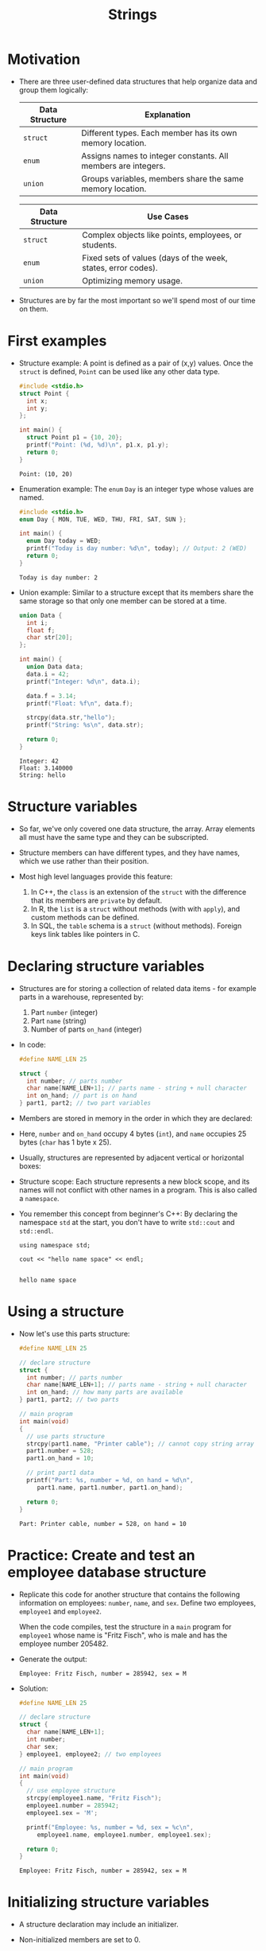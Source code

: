 #+title: Strings
#+STARTUP:overview hideblocks indent
#+OPTIONS: toc:nil num:nil ^:nil
#+PROPERTY: header-args:C :main yes :includes <stdio.h> <stdlib.h> <string.h> <time.h> :results output :exports both :comments none :noweb yes

* Motivation

- There are three user-defined data structures that help organize data
  and group them logically:

  | Data Structure | Explanation                                                   |
  |----------------+---------------------------------------------------------------|
  | =struct=         | Different types. Each member has its own memory location.     |
  | =enum=           | Assigns names to integer constants. All members are integers. |
  | =union=          | Groups variables, members share the same memory location.     |

  | Data Structure | Use Cases                                                     |
  |----------------+---------------------------------------------------------------|
  | =struct=         | Complex objects like points, employees, or students.          |
  | =enum=           | Fixed sets of values (days of the week, states, error codes). |
  | =union=          | Optimizing memory usage.                                      |

- Structures are by far the most important so we'll spend most of our
  time on them.

* First examples

- Structure example: A point is defined as a pair of (x,y)
  values. Once the =struct= is defined, =Point= can be used like any other
  data type.
  #+begin_src C
    #include <stdio.h>
    struct Point {
      int x;
      int y;
    };

    int main() {
      struct Point p1 = {10, 20};
      printf("Point: (%d, %d)\n", p1.x, p1.y);
      return 0;
    }
  #+end_src

  #+RESULTS:
  : Point: (10, 20)

- Enumeration example: The =enum= =Day= is an integer type whose values
  are named.
  #+begin_src C
    #include <stdio.h>
    enum Day { MON, TUE, WED, THU, FRI, SAT, SUN };

    int main() {
      enum Day today = WED;
      printf("Today is day number: %d\n", today); // Output: 2 (WED)
      return 0;
    }
  #+end_src

  #+RESULTS:
  : Today is day number: 2

- Union example: Similar to a structure except that its members share
  the same storage so that only one member can be stored at a time.
  #+begin_src C
    union Data {
      int i;
      float f;
      char str[20];
    };

    int main() {
      union Data data;
      data.i = 42;
      printf("Integer: %d\n", data.i);

      data.f = 3.14;
      printf("Float: %f\n", data.f);

      strcpy(data.str,"hello");
      printf("String: %s\n", data.str);

      return 0;
    }
  #+end_src

  #+RESULTS:
  : Integer: 42
  : Float: 3.140000
  : String: hello

* Structure variables

- So far, we've only covered one data structure, the array. Array
  elements all must have the same type and they can be subscripted.

- Structure members can have different types, and they have names,
  which we use rather than their position.

- Most high level languages provide this feature:
  1. In C++, the =class= is an extension of the =struct= with the
     difference that its members are =private= by default.
  2. In R, the =list= is a =struct= without methods (with with =apply=), and
     custom methods can be defined.
  3. In SQL, the =table= schema is a =struct= (without methods). Foreign
     keys link tables like pointers in C.

* Declaring structure variables

- Structures are for storing a collection of related data items - for
  example parts in a warehouse, represented by:
  1) Part =number= (integer)
  2) Part =name= (string)
  3) Number of parts =on_hand= (integer)

- In code:
  #+name: parts
  #+begin_src C :results none
    #define NAME_LEN 25

    struct {
      int number; // parts number
      char name[NAME_LEN+1]; // parts name - string + null character
      int on_hand; // part is on hand
    } part1, part2; // two part variables
  #+end_src

- Members are stored in memory in the order in which they are declared:
  #+attr_html: :width 250px:
  [[./img/struct.png]]

- Here, =number= and =on_hand= occupy 4 bytes (=int=), and =name= occupies 25
  bytes (=char= has 1 byte x 25).

- Usually, structures are represented by adjacent vertical or
  horizontal boxes:
  #+attr_html: :width 600px:
  [[./img/struct2.png]]

- Structure scope: Each structure represents a new block scope, and
  its names will not conflict with other names in a program. This is
  also called a =namespace=.

- You remember this concept from beginner's C++: By declaring the
  namespace =std= at the start, you don't have to write =std::cout= and
  =std::endl=.
  #+begin_src C++ :includes <iostream>
    using namespace std;

    cout << "hello name space" << endl;

  #+end_src

  #+RESULTS:
  : hello name space

* Using a structure

- Now let's use this parts structure:
  #+begin_src C
    #define NAME_LEN 25

    // declare structure
    struct {
      int number; // parts number
      char name[NAME_LEN+1]; // parts name - string + null character
      int on_hand; // how many parts are available
    } part1, part2; // two parts

    // main program
    int main(void)
    {
      // use parts structure
      strcpy(part1.name, "Printer cable"); // cannot copy string array
      part1.number = 528;
      part1.on_hand = 10;

      // print part1 data
      printf("Part: %s, number = %d, on hand = %d\n",
         part1.name, part1.number, part1.on_hand);

      return 0;
    }
  #+end_src

  #+RESULTS:
  : Part: Printer cable, number = 528, on hand = 10

* Practice: Create and test an employee database structure

- Replicate this code for another structure that contains the
  following information on employees: =number=, =name=, and =sex=. Define
  two employees, =employee1= and =employee2=.

  When the code compiles, test the structure in a =main= program for
  =employee1= whose name is "Fritz Fisch", who is male and has the
  employee number 205482.

- Generate the output:
  #+begin_example
    Employee: Fritz Fisch, number = 285942, sex = M
  #+end_example

- Solution:
  #+begin_src C
    #define NAME_LEN 25

    // declare structure
    struct {
      char name[NAME_LEN+1];
      int number;
      char sex;
    } employee1, employee2; // two employees

    // main program
    int main(void)
    {
      // use employee structure
      strcpy(employee1.name, "Fritz Fisch");
      employee1.number = 285942;
      employee1.sex = 'M';

      printf("Employee: %s, number = %d, sex = %c\n",
         employee1.name, employee1.number, employee1.sex);

      return 0;
    }
  #+end_src

  #+RESULTS:
  : Employee: Fritz Fisch, number = 285942, sex = M

* Initializing structure variables

- A structure declaration may include an initializer.

- Non-initialized members are set to 0.

- Initializers can be /positional/ (same order as in declaration), or
  /designated/ (any order as long as they're named): In the code below,
  =part1= is initialized with a designator, while =part2= is not.

  #+begin_src C
    #define NAME_LEN 25
    struct {
      int number;
      char name[NAME_LEN+1];
      int on_hand;
    } part1 = {.name = "Disk drive", .on_hand = 10, .number = 528},
      part2 = {914, "Printer cable"};

    printf("Part 1: %s, number = %d, on hand = %d\n"
           "Part 2: %s, number = %d, on hand = %d\n",
           part1.name, part1.number, part1.on_hand,
           part2.name, part2.number, part2.on_hand);
  #+end_src

  #+RESULTS:
  : Part 1: Disk drive, number = 528, on hand = 10
  : Part 2: Printer cable, number = 914, on hand = 0

* Operations on structures

- The members of a structure are /lvalues/: they can appear left of an
  assignment, or as the operand in an increment/decremend expression:

- Like an array, a structure variable can be initialized and declared
  at once:

  #+begin_src C
    <<parts>> // declaration of parts only

    printf("part no. = %d\n",part1.number = 201);

    part1.number++;

    printf("part no. = %d\n",part1.number);
  #+end_src

  #+RESULTS:
  : part no. = 201
  : part no. = 202

- The period to access a structure is a C operator. It takes
  precedence over nearly all other operators. Other C-like languages
  with user-defined structures or classes have this dot-operator, too.

  Python example:
  #+begin_src python :python python3 :results output
    import numpy as np
    arr = np.array([1,2,3]) # use array method of numpy library
    print(arr)
  #+end_src

  #+RESULTS:
  : [1 2 3]

- In the following statement, the argument contains two operators: the
  "dot" operator takes precedence: =&= computes the address of =part.num=:
#+begin_example C
  scanf("%d", &part.num);
#+end_example

- We can show this by print address and value before and after the
  =scanf= command:

  #+begin_src bash :results output :exports both
    echo "1000" > input
    cat input
  #+end_src

  #+RESULTS:
  : 1000

  #+begin_src C :cmdline < input
    // declare structure
    struct {
      int num;
    } part = {.num = 999};

    // print structure member and address before user input
    printf("%p %d\n", &part.num, part.num);

    // get user input
    scanf("%d", &part.num);

    // print user input and address of user input
    printf("%p %d\n", &part.num, part.num);
  #+end_src

  #+RESULTS:
  : 0x7ffd12681ea4 999
  : 0x7ffd12681ea4 1000

- Though arrays cannot be copied using ===, structures can!

  #+begin_src C
    <<parts>>
    part1.number=415;
    strcpy(part1.name,"Keyboard");
    part1.on_hand=20;

    printf("Part 1: %s, number = %d, on hand = %d\n"
           "Part 2: %s, number = %d, on hand = %d\n",
           part1.name, part1.number, part1.on_hand,
           part2.name, part2.number, part2.on_hand);

    part2 = part1; // copy one structure into another

    printf("Part 1: %s, number = %d, on hand = %d\n"
           "Part 2: %s, number = %d, on hand = %d\n",
           part1.name, part1.number, part1.on_hand,
           part2.name, part2.number, part2.on_hand);
  #+end_src

  #+RESULTS:
  : Part 1: Keyboard, number = 415, on hand = 20
  : Part 2: , number = 2, on hand = 4096
  : Part 1: Keyboard, number = 415, on hand = 20
  : Part 2: Keyboard, number = 415, on hand = 20

- You can use this to copy arrays with dummy structures:
  #+begin_src C
    struct { int a[10]; } a1={1}, a2; puts("a1:");
    for(int *p=a1.a;p<a1.a+10;p++) printf("%d ",*p);
    puts("\na2:");
    for(int *p=a2.a;p<a2.a+10;p++) printf("%d ",*p);
    a2 = a1; puts("\na2:");
    for(int *p=a2.a;p<a2.a+10;p++) printf("%d ",*p);
  #+end_src

  #+RESULTS:
  : a1:
  : 1 0 0 0 0 0 0 0 0 0
  : a2:
  : 2 0 -1075053569 0 -22377815 32767 100 0 4096 0
  : a2:
  : 1 0 0 0 0 0 0 0 0 0

- No other operations but === are available. In particular, there is no
  way to compare structures with logical operators (==== and =!==).

- The === operator only works if the structures types /compatible/, which
  means that they must be declared at the same time.

* Structure types

- We need to define a name that represents the /type/ of structure, not
  a particular (anonymous) structure /variable/.

- We can either define a /structure tag/ or use /typedef/ to define a type
  name for our structure:

- This example declares a structure tag named =part=:
  #+name: part
  #+begin_src C :main no :results none
    #define NAME_LEN 25
    struct part {
      int number;
      char name[NAME_LEN+1];
      int on_hand;
    };  // semi-colon must terminate the declaration
  #+end_src

- The tag can now be used to declare variables:

  #+begin_src C :results none
    <<part>>

    struct part part1, part2; // must be prefixed by `struct`

  #+end_src

- Declaration of a tag and of structure variables can be combined:

  #+begin_src C
    #define NAME_LEN 25

    struct part {
      int number;
      char name[NAME_LEN+1];
      int on_hand;
    } part1 = {100,"keyboard",10};

    struct part part2;
    strcpy(part2.name,"screen");

    printf("Parts: %s and %s", part1.name,part2.name);
  #+end_src

  #+RESULTS:
  : Parts: keyboard and screen

- Alternatively, use =typedef= to define a genuine data type. All =Part=
  variables, no matter when they're declared, are compatible.

  #+begin_src C
    #define NAME_LEN 25

    typedef struct {
      int number;
      char name[NAME_LEN+1];
      int on_hand;
    } Part;  // define a type `Part`

    Part part1, part2; // declare variables
  #+end_src

- Declaring a structure tag is mandatory when the structure is used in
  a linked list.

* Practice: Creating a structure tag

1. Define a structure =Book= that has the following members:
   - An integer =id=.
   - A string =title= (with a maximum length of 50).
   - A float =price=.

2. Declare and initialize two =Book= variables:
   - =book1= with the =id= 101, =title= "C Programming", and =price= 29.99.
   - =book2= without initialization.

   #+name: Book_init
   #+begin_src C
     <<Book>>

     struct Book book1 = {101,"C Programming",29.99};
     struct Book book2;
   #+end_src

   #+RESULTS:

Solution:
#+name: Book
#+begin_src C :results none
  struct Book {
    int id;
    char title[50];
    float price;
  } book1 = {.id = 101, .title = "C Programming", .price = 29.99},
    book2;
#+end_src


#+begin_src C :tangle book.c
  <<Book>>

  book2.id = 102;
  strcpy(book2.title,"Data Structures");
  book2.price=39.99;

  printf("Book1: id = %d, title = %s, price = %g\n",
         book1.id, book1.title, book1.price);
  printf("Book2: id = %d, title = %s, price = %g\n",
         book2.id, book2.title, book2.price);
#+end_src

#+RESULTS:
: Book1: id = 101, title = C Programming, price = 29.99
: Book2: id = 102, title = Data Structures, price = 39.99

Bonus assignment (see next section):

1. Write a program to:
   - Print the details of =book1=.
   - Assign values to the members of =book2= (=id= 102, =title= "Data
     Structures", =price= 39.99).
   - Print the details of =book2=.

4. Use functions to:
   - Print the details of a =Book= structure.
   - Update the =price= of a book based on a percentage discount. 

* Structures as arguments and return values

- Functions may have structures as arguments and return values.

- Example: This function, when given a =Part= structure as its argument,
  prints the structure's members:

  #+begin_src C :tangle parts.c
    // Define a structure with a tag
    struct Part {
        int number; 
        char name[50];
        int on_hand; 
    };

    // Function to print a part
    void print_part(struct Part p)
    {
        printf("Part number: %d\n", p.number);
        printf("Part name: %s\n", p.name);
        printf("Quantity on hand: %d\n", p.on_hand);      
    }

    int main(int argc, char *argv[])
    {
        // Initialize part1
        struct Part part1 = {101, "Keyboard", 20};

        // Print part1 details
        print_part(part1);
        return 0;
    }
  #+end_src

  #+RESULTS:
  : Part number: 101
  : Part name: Keyboard
  : Quantity on hand: 20

- The second function returns a =Part= structure that it constructs from
  its arguments:

  #+begin_src C
    // Define a structure with a tag
    struct Part {
      int number; 
      char name[50];
      int on_hand; 
    };

    struct Part build_part(int number, const char *name, int on_hand)
    {
      struct Part p;  // declares part as Part

      p.number = number;
      strcpy(p.name, name);
      p.on_hand = on_hand;

      return p; // returns part
    }

    int main(int argc, char *argv[])
    {
      // Create a Part using the build_part function
      struct Part part1 = build_part(101, "Keyboard", 20);
      
      // Print part details
      printf("Part number: %d\n", part1.number);
      printf("Part name: %s\n", part1.name);
      printf("Quantity on hand: %d\n", part1.on_hand);
      
      return 0;
    }
  #+end_src

  #+RESULTS:
  : Part number: 101
  : Part name: Keyboard
  : Quantity on hand: 20

  
